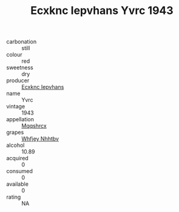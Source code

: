 :PROPERTIES:
:ID:                     8adca00a-9834-4c0b-afde-496ddac213d0
:END:
#+TITLE: Ecxknc Iepvhans Yvrc 1943

- carbonation :: still
- colour :: red
- sweetness :: dry
- producer :: [[id:e9b35e4c-e3b7-4ed6-8f3f-da29fba78d5b][Ecxknc Iepvhans]]
- name :: Yvrc
- vintage :: 1943
- appellation :: [[id:e509dff3-47a1-40fb-af4a-d7822c00b9e5][Mqqshrcx]]
- grapes :: [[id:cf529785-d867-4f5d-b643-417de515cda5][Whfjey Nhhtbv]]
- alcohol :: 10.89
- acquired :: 0
- consumed :: 0
- available :: 0
- rating :: NA


